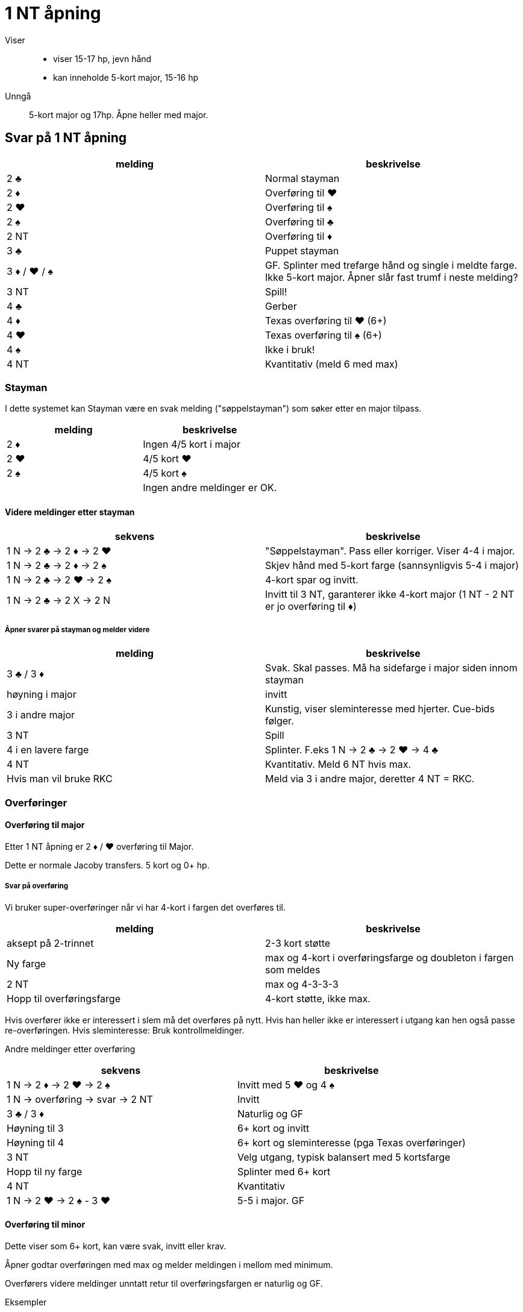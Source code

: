 = 1 NT åpning

Viser::
* viser 15-17 hp, jevn hånd
* kan inneholde 5-kort major, 15-16 hp

Unngå:: 5-kort major og 17hp. Åpne heller med major.

== Svar på 1 NT åpning

|===
|melding | beskrivelse

| 2 [.clubs]#♣#| Normal stayman
| 2 [.diamonds]#♦# | Overføring til [.hearts]#♥#
| 2 [.hearts]#♥# | Overføring til [.spades]#♠#
| 2 [.spades]#♠# | Overføring til [.clubs]#♣#
| 2 NT | Overføring til [diamonds]#♦#
| 3 [.clubs]#♣# | Puppet stayman
| 3 [.diamonds]#♦# / [.hearts]#♥# / [.spades]#♠# | GF. Splinter med trefarge hånd og single i meldte farge. Ikke 5-kort major. Åpner slår fast trumf i neste melding?
| 3 NT | Spill!
| 4 [.clubs]#♣# | Gerber
| 4 [.diamonds]#♦# | Texas overføring til [.hearts]#♥# (6+)
| 4 [.hearts]#♥# | Texas overføring til [.spades]#♠# (6+)
| 4 [.spades]#♠# | Ikke i bruk!
| 4 NT | Kvantitativ (meld 6 med max)
|===

=== Stayman

I dette systemet kan Stayman være en svak melding ("søppelstayman") som søker etter en major tilpass.

|===
| melding |beskrivelse

| 2 [.diamonds]#♦# | Ingen 4/5 kort i major
| 2 [.hearts]#♥# | 4/5 kort [.hearts]#♥#
| 2 [.spades]#♠# | 4/5 kort [.spades]#♠#
| | Ingen andre meldinger er OK.
|===

==== Videre meldinger etter stayman

|===
| sekvens | beskrivelse

| 1 N -> 2 [.clubs]#♣# -> 2 [.diamonds]#♦# -> 2 [.hearts]#♥#
| "Søppelstayman". Pass eller korriger. Viser 4-4 i major.

| 1 N -> 2 [.clubs]#♣# -> 2 [.diamonds]#♦# -> 2 [.spades]#♠#
| Skjev hånd med 5-kort farge (sannsynligvis 5-4 i major)

| 1 N -> 2 [.clubs]#♣# -> 2 [.hearts]#♥# -> 2 [.spades]#♠#
| 4-kort spar og invitt.

| 1 N -> 2 [.clubs]#♣# -> 2 X -> 2 N
| Invitt til 3 NT, garanterer ikke 4-kort major (1 NT - 2 NT er jo overføring til [.diamonds]#♦#)

|===

===== Åpner svarer på stayman og melder videre

|===
| melding | beskrivelse

| 3 [.clubs]#♣# / 3 [.diamonds]#♦#
| Svak. Skal passes. Må ha sidefarge i major siden innom stayman

| høyning i major
| invitt

| 3 i andre major
| Kunstig, viser sleminteresse med hjerter. Cue-bids følger.

| 3 NT
| Spill

| 4 i en lavere farge
| Splinter. F.eks 1 N -> 2 [.clubs]#♣# -> 2 [.hearts]#♥#
-> 4 [.clubs]#♣#

| 4 NT
| Kvantitativ. Meld 6 NT hvis max.

| Hvis man vil bruke RKC
| Meld via 3 i andre major, deretter 4 NT = RKC.

|===

=== Overføringer

==== Overføring til major

Etter 1 NT åpning er 2 [.diamonds]#♦# / [.hearts]#♥# overføring til Major.

Dette er normale Jacoby transfers. 5 kort og 0+ hp.

===== Svar på overføring

Vi bruker super-overføringer når vi har 4-kort i fargen det overføres til.

|===
| melding | beskrivelse

| aksept på 2-trinnet
| 2-3 kort støtte

| Ny farge
| max og 4-kort i overføringsfarge og doubleton i fargen som meldes

| 2 NT
| max og 4-3-3-3

| Hopp til overføringsfarge
| 4-kort støtte, ikke max.
|===

Hvis overfører ikke er interessert i slem må det overføres på nytt. Hvis han heller ikke er interessert i utgang kan hen også passe re-overføringen. Hvis sleminteresse: Bruk kontrollmeldinger.

Andre meldinger etter overføring
|===
| sekvens | beskrivelse

| 1 N -> 2 [.diamonds]#♦# -> 2 [.hearts]#♥# -> 2 [.spades]#♠#
| Invitt med 5 [.hearts]#♥# og 4 [.spades]#♠#

| 1 N -> overføring -> svar -> 2 NT
| Invitt

| 3 [.clubs]#♣# / 3 [.diamonds]#♦#
| Naturlig og GF

| Høyning til 3
| 6+ kort og invitt

| Høyning til 4
| 6+ kort og sleminteresse (pga Texas overføringer)

| 3 NT
| Velg utgang, typisk balansert med 5 kortsfarge

| Hopp til ny farge
| Splinter med 6+ kort

| 4 NT
| Kvantitativ

| 1 N -> 2 [.hearts]#♥# -> 2 [.spades]#♠# - 3 [.hearts]#♥#
| 5-5 i major. GF


|===

==== Overføring til minor

Dette viser som 6+ kort, kan være svak, invitt eller krav.

Åpner godtar overføringen med max og melder meldingen i mellom med minimum.

Overførers videre meldinger unntatt retur til overføringsfargen er naturlig og GF.


Eksempler

|===
| Åpner | overfører

| 1 N | 2 [.spades]#♠# (overføring til [.clubs]#♣#)
| 2 N (min) | 3 [.clubs]#♣# (spill)
|===

|===
| Åpner | overfører

| 1 N | 2 [.spades]#♠# (overføring til [.clubs]#♣#)
| 2 [.clubs]#♣# (max) | 3 [.diamonds]#♦# (GF )
|===


=== Puppet stayman

1 NT -> 3 [.clubs]#♣# er puppet stayman. Brukes for å finne 4/5 korts major. Minst GF.

Vi bruker "improved puppet", ikke normal puppet.

Puppet stayman bruker vi når vi er på utkikk etter 5-kort major og 5-3 tilpasning. Vanligvis har puppet-melder 3 kort i en eller begge major. I tillegg bør man ha minst en dobbelton eller singleton i tillegg.

Man bruker ikke puppet med 4-4 i major eller 4-3-3-3 hender.

|===
| melding | beskrivelse

| 3 [.diamonds]#♦#
| Ingen 5-kort major

| 3 [.hearts]#♥# / [.spades]#♠#
| 5 kort i meldt farge

| 3 NT
| eksisterer ikke

|===

==== Etter 1 N -> 3 [.clubs]#♣# -> 3 [.diamonds]#♦#

|===
| 3 [.hearts]#♥# / 3 [.spades]#♠# | Jeg har 4-kort i den andre majoren!
| 3 NT
| Jeg har ikke 4-korts major
|===

=== Gerber

Siden 4 NT stort sett er kvantitativ melding, etter NT åpning kan det være kjekt å kunne spørre etter antall ess.

Hvis man HOPPER til 4 [.clubs]#♣# etter 1 NT eller 2 NT åpning eller tilsvarende

Eksempler på gerber
|===
| Nord  | Syd

| 1 N | 4 [.clubs]#♣#
|===

|===
| Nord  | Syd

| 2 N | 4 [.clubs]#♣#
|===

|===
| Nord  | Syd

| 1 [.diamonds]#♦# | 1 [.hearts]#♥#
| 2 NT | 4 [.clubs]#♣#
|===


== Texas overføring
Etter åpning 1 NT er

* 4 [.diamonds]#♦# = overføring til [.hearts]#♥#
* 2 [.hearts]#♥# = overføring til [.spades]#♠#

Videre meldinger.

* 4 NT = RKCB
* Annet = cue-bids

=== Forsvar mot innblanding etter 1 NT

==== Innmelding 2 [.clubs]#♣#
D = Stayman

Alt annet = som normalt.

==== Innmelding 2 [.diamonds]#♦# eller høyere og de viser to-farge hånd inkl meldt farge

Dette er https://www.larryco.com/bridge-learning-center/detail/541[Lebensohl]

Her er det et viktig prinsipp. FADS = Fast Arrival Denies Stopper. Det er i effekt ved cue-bid (stayman) og melding 3 NT.

|===
| melding | beskrivelse

| D
| Negativ dobling

| 2 i farge
| Naturlig, ikke krav

| 2 NT
| https://www.larryco.com/bridge-learning-center/detail/541[Lebensohl]. Makker må melde 3 [.clubs]#♣#. Videre meldinger på 3 trinnet = for spill.

| 3 i farge
| Naturlig krav til utgang

| Cue-bid
| Direkte: Stayman, benekter stopper i meldt farge +
 Via 2 NT: Stayman, viser stopper i meldt farge

| 3 NT
| Hvis direkte, benekter stopper,
  Hvis via 2 NT, viser stopper
|===



==== Forsvar mot kunstig dobling av sterk NT
Ignorer hele doblinga, meld som normalt.

==== Forsvar mot straffedobling av SVAK 1 NT. (Hvis vi bruker det)

Vi bruker Nilslands slinklinger hvis fienden dobler 1 NT åpning eller innmelding direkte.

|===
|melding | beskrivelse

| RD
| Ber om 2 kl fra NT-melder. Viser en-farge hånd. Makker skal passe neste melding.

| farge
| meldt farge og fargen over (2 [.spades]#♠# = [.spades]#♠# og [.clubs]#♣#)

| pass
| Krav til RD. +
  Pass = vil spille 1 NT RD +
  2 [.clubs]#♣# = [.clubs]#♣# og [.hearts]#♥# +
  2 [.diamonds]#♦# = [.diamonds]#♦# og [.spades]#♠#
  2 major = invitt med 5+ kort og skjev hånd +
  2 NT = GF og skjev hånd +
  3 minor = Invitt og minst to honnører 6-kort

|===
